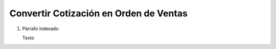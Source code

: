 
.. _document/quote-convert-to-so:


**Convertir Cotización en Orden de Ventas**
-------------------------------------------

#. Párrafo indexado 

   Texto
